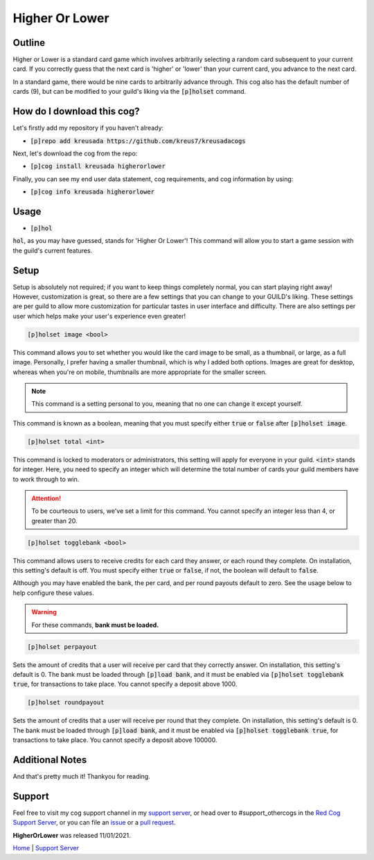 .. _higherorlower:

===============
Higher Or Lower
===============

-------
Outline
-------

Higher or Lower is a standard card game which involves arbitrarily selecting a random card subsequent to your current card.
If you correctly guess that the next card is 'higher' or 'lower' than your current card, you advance to the next card.

In a standard game, there would be nine cards to arbitrarily advance through. This cog also has the default number of cards (9), 
but can be modified to your guild's liking via the :code:`[p]holset` command.

---------------------------
How do I download this cog?
---------------------------

Let's firstly add my repository if you haven't already:

* :code:`[p]repo add kreusada https://github.com/kreus7/kreusadacogs`

Next, let's download the cog from the repo:

* :code:`[p]cog install kreusada higherorlower`

Finally, you can see my end user data statement, cog requirements, and cog information by using:

* :code:`[p]cog info kreusada higherorlower`

-----
Usage
-----

* :code:`[p]hol`

:code:`hol`, as you may have guessed, stands for 'Higher Or Lower'! This command will allow you to start a game session with the guild's 
current features.

-----
Setup
-----

Setup is absolutely not required; if you want to keep things completely normal, you can start playing right away! 
However, customization is great, so there are a few settings that you can change to your GUILD's liking.
These settings are per guild to allow more customization for particular tastes in user interface and difficulty.
There are also settings per user which helps make your user's experience even greater!

.. code-block:: ini

  [p]holset image <bool>
  
This command allows you to set whether you would like the card image to be small, as a thumbnail, or large, as a full image.
Personally, I prefer having a smaller thumbnail, which is why I added both options. Images are great for desktop, whereas when you're 
on mobile, thumbnails are more appropriate for the smaller screen.

.. note:: This command is a setting personal to you, meaning that no one can change it except yourself.

This command is known as a boolean, meaning that you must specify either :code:`true` or :code:`false` after :code:`[p]holset image`.

.. code-block:: ini

  [p]holset total <int>
  
This command is locked to moderators or administrators, this setting will apply for everyone in your guild.
:code:`<int>` stands for integer. Here, you need to specify an integer which will determine the total number of 
cards your guild members have to work through to win.

.. attention:: 

  To be courteous to users, we've set a limit for this command.
  You cannot specify an integer less than 4, or greater than 20.
  
.. code-block:: ini

  [p]holset togglebank <bool>
  
This command allows users to receive credits for each card they answer, or each round they complete. On installation, this setting's 
default is off. You must specify either :code:`true` or :code:`false`, if not, the boolean will default to :code:`false`.

Although you may have enabled the bank, the per card, and per round payouts default to zero. See the usage below to help configure these values.

.. warning::

  For these commands, **bank must be loaded.**
  
.. code-block:: ini

  [p]holset perpayout
  
Sets the amount of credits that a user will receive per card that they correctly answer. On installation, this setting's default is 0.
The bank must be loaded through :code:`[p]load bank`, and it must be enabled via :code:`[p]holset togglebank true`, for transactions to take place.
You cannot specify a deposit above 1000.

.. code-block:: ini

  [p]holset roundpayout
  
Sets the amount of credits that a user will receive per round that they complete. On installation, this setting's default is 0.
The bank must be loaded through :code:`[p]load bank`, and it must be enabled via :code:`[p]holset togglebank true`, for transactions to take place.
You cannot specify a deposit above 100000.

----------------
Additional Notes
----------------

And that's pretty much it! Thankyou for reading.

--------
Support
--------

Feel free to visit my cog support channel in my `support server <https://discord.gg/JmCFyq7>`_, or head over to #support_othercogs in the 
`Red Cog Support Server <https://discord.gg/GET4DVk>`_, or you can file an `issue <https://github.com/kreus7/kreusadacogs/issues>`_ or a 
`pull request <https://github.com/kreus7/kreusadacogs/pulls>`_.


**HigherOrLower** was released 11/01/2021.

`Home <https://kreusadacogs.readthedocs.io/en/latest/index.html>`_ | `Support Server <https://discord.gg/JmCFyq7>`_
